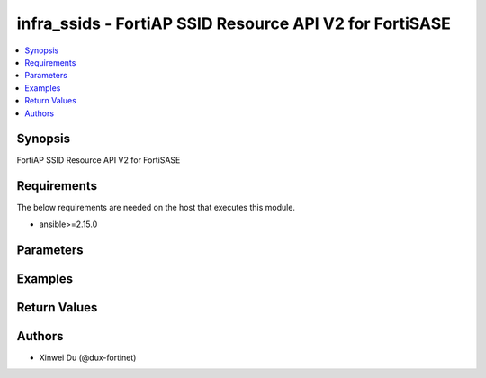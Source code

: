 infra_ssids - FortiAP SSID Resource API V2 for FortiSASE
++++++++++++++++++++++++++++++++++++++++++++++++++++++++

.. versionadded:: 1.0.0

.. contents::
   :local:
   :depth: 1

Synopsis
--------
FortiAP SSID Resource API V2 for FortiSASE

Requirements
------------

The below requirements are needed on the host that executes this module.

- ansible>=2.15.0


Parameters
----------
.. raw:: html

 <ul>
 <li><span class="li-head">state</span> The state of the module.<span class="li-normal">type: str</span><span class="li-normal">choices: ['present', 'absent']</span><span class="li-normal">default: present</span></li>
 <li><span class="li-head">force_method</span> Specify this option to force the method to use to interact with the resource.<span class="li-normal">type: str</span><span class="li-normal">choices: ['none', 'read', 'create', 'update', 'delete']</span><span class="li-normal">default: none</span></li>
 <li><span class="li-head">bypass_validation</span> Bypass validation of the module.<span class="li-normal">type: bool</span><span class="li-normal">default: False</span></li>
 <li><span class="li-head">params</span> The parameters of the module.<span class="li-normal">type: dict</span><span class="li-normal">required: True</span></li>
 <ul class="ul-self"> <li><span class="li-head">primaryKey</span> <span class="li-normal">type: str</span><span class="li-normal">required: True</span></li>
 <li><span class="li-head">wifiSsid</span> <span class="li-normal">type: str</span></li>
 <li><span class="li-head">broadcastSsid</span> <span class="li-normal">type: str</span><span class="li-normal">choices: ['disable', 'enable']</span></li>
 <li><span class="li-head">clientLimit</span> <span class="li-normal">type: raw</span></li>
 <li><span class="li-head">securityMode</span> <span class="li-normal">type: str</span><span class="li-normal">choices: ['captive-portal', 'open', 'wpa2-only-enterprise', 'wpa2-only-personal', 'wpa2-only-personal+captive-portal', 'wpa3-only-enterprise', 'wpa3-sae']</span></li>
 <li><span class="li-head">captivePortal</span> <span class="li-normal">type: bool</span></li>
 <li><span class="li-head">securityGroups</span> <span class="li-normal">type: list</span></li>
 <li><span class="li-head">preSharedKey</span> <span class="li-normal">type: str</span></li>
 </ul> </ul>



Examples
-------------

.. code-block:: yaml

  
  


Return Values
-------------
.. raw:: html

 <ul>
 <li><span class="li-head">http_code</span> <span class="li-normal">type: int</span><span class="li-normal">returned: always</span></li>
 <li><span class="li-head">response</span> <span class="li-normal">type: raw</span><span class="li-normal">returned: always</span></li>
 </ul>


Authors
-------

- Xinwei Du (@dux-fortinet)

